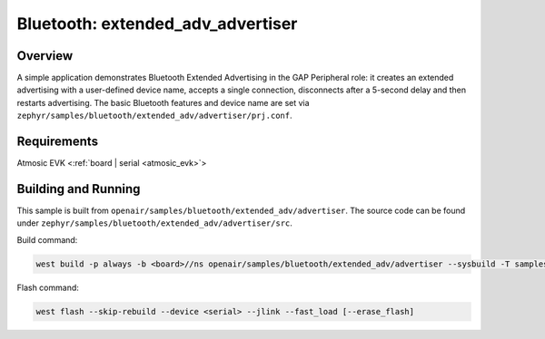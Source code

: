 .. _extended-adv-advertiser-sample:

Bluetooth: extended_adv_advertiser
##################################

Overview
********

A simple application demonstrates Bluetooth Extended Advertising in the GAP
Peripheral role: it creates an extended advertising with a user-defined device
name, accepts a single connection, disconnects after a 5-second delay and
then restarts advertising. The basic Bluetooth features and device name are set
via ``zephyr/samples/bluetooth/extended_adv/advertiser/prj.conf``.

Requirements
************

Atmosic EVK <:ref:`board | serial <atmosic_evk>`>

Building and Running
********************

This sample is built from ``openair/samples/bluetooth/extended_adv/advertiser``.
The source code can be found under ``zephyr/samples/bluetooth/extended_adv/advertiser/src``.

Build command:

.. code-block:: bash

   west build -p always -b <board>//ns openair/samples/bluetooth/extended_adv/advertiser --sysbuild -T samples.bluetooth.extended_adv.advertiser.atm

Flash command:

.. code-block:: bash

   west flash --skip-rebuild --device <serial> --jlink --fast_load [--erase_flash]
